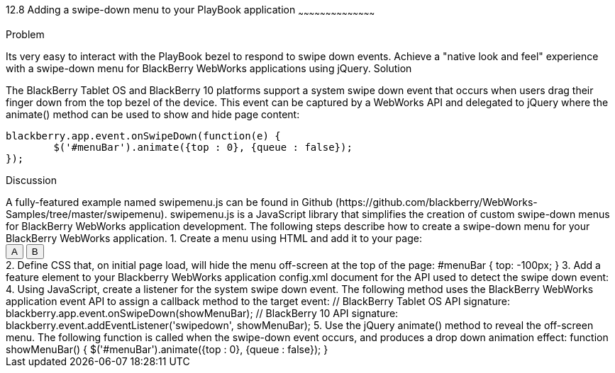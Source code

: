 ////

Author: Adam Stanley <astanley@rim.com>  http://twitter.com/n_adam_stanley

////

12.8 Adding a swipe-down menu to your PlayBook application
~~~~~~~~~~~~~~~~~~~~~~~~~~~~~~~~~~~~~~~~~~

Problem
++++++++++++++++++++++++++++++++++++++++++++
Its very easy to interact with the PlayBook bezel to respond to swipe down events.  
Achieve a "native look and feel" experience with a swipe-down menu for BlackBerry WebWorks applications using jQuery. 


Solution
++++++++++++++++++++++++++++++++++++++++++++
The BlackBerry Tablet OS and BlackBerry 10 platforms support a system swipe down event that occurs when users drag their finger down from the top bezel of the device.  This event can be captured by a WebWorks API and delegated to jQuery where the animate() method can be used to show and hide page content:

	blackberry.app.event.onSwipeDown(function(e) {
		$('#menuBar').animate({top : 0}, {queue : false});
	});

Discussion
++++++++++++++++++++++++++++++++++++++++++++
A fully-featured example named swipemenu.js can be found in Github (https://github.com/blackberry/WebWorks-Samples/tree/master/swipemenu). swipemenu.js is a JavaScript library that simplifies the creation of custom swipe-down menus for BlackBerry WebWorks application development.

The following steps describe how to create a swipe-down menu for your BlackBerry WebWorks application.

1. Create a menu using HTML and add it to your page:

	<body>
		<div id="menuBar"> 
			<input id="btnA" type="button" value="A"/> 
			<input id="btnB" type="button" value="B"/> 
		</div>
	</body>

2. Define CSS that, on initial page load, will hide the menu off-screen at the top of the page:

	#menuBar {
		top: -100px;
	}

3. Add a feature element to your Blackberry WebWorks application config.xml document for the API used to detect the swipe down event:

	<!-- BlackBerry Tablet OS API name -->
	<feature id="blackberry.app.event" required="true" version="1.0.0.0"/>
	
	<!-- For BlackBerry 10, the API name is slightly different -->
		<feature id="blackberry.app" required="true" version="1.0.0.0"/>

4. Using JavaScript, create a listener for the system swipe down event. The following method uses the BlackBerry WebWorks application event API to assign a callback method to the target event:

	// BlackBerry Tablet OS API signature: 
	blackberry.app.event.onSwipeDown(showMenuBar);
	
	// BlackBerry 10 API signature: 
	blackberry.event.addEventListener('swipedown', showMenuBar);

5. Use the jQuery animate() method to reveal the off-screen menu.  The following function is called when the swipe-down event occurs, and produces a drop down animation effect:

	function showMenuBar() {
		$('#menuBar').animate({top : 0}, {queue : false});
	}

